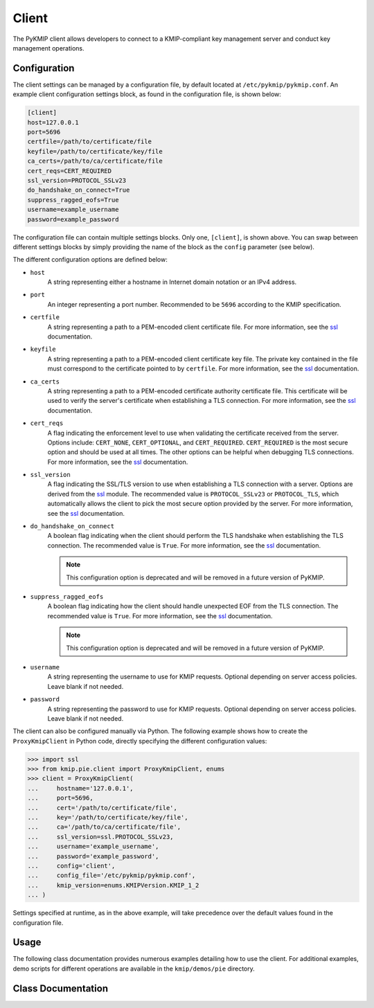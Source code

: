 Client
======
The PyKMIP client allows developers to connect to a KMIP-compliant key
management server and conduct key management operations.

Configuration
-------------
The client settings can be managed by a configuration file, by default
located at ``/etc/pykmip/pykmip.conf``. An example client configuration
settings block, as found in the configuration file, is shown below:

.. code-block:: console

    [client]
    host=127.0.0.1
    port=5696
    certfile=/path/to/certificate/file
    keyfile=/path/to/certificate/key/file
    ca_certs=/path/to/ca/certificate/file
    cert_reqs=CERT_REQUIRED
    ssl_version=PROTOCOL_SSLv23
    do_handshake_on_connect=True
    suppress_ragged_eofs=True
    username=example_username
    password=example_password

The configuration file can contain multiple settings blocks. Only one,
``[client]``, is shown above. You can swap between different settings
blocks by simply providing the name of the block as the ``config``
parameter (see below).

The different configuration options are defined below:

* ``host``
    A string representing either a hostname in Internet domain notation or an
    IPv4 address.
* ``port``
    An integer representing a port number. Recommended to be ``5696``
    according to the KMIP specification.
* ``certfile``
    A string representing a path to a PEM-encoded client certificate file. For
    more information, see the `ssl`_ documentation.
* ``keyfile``
    A string representing a path to a PEM-encoded client certificate key file.
    The private key contained in the file must correspond to the certificate
    pointed to by ``certfile``. For more information, see the `ssl`_
    documentation.
* ``ca_certs``
    A string representing a path to a PEM-encoded certificate authority
    certificate file. This certificate will be used to verify the server's
    certificate when establishing a TLS connection. For more information, see
    the `ssl`_ documentation.
* ``cert_reqs``
    A flag indicating the enforcement level to use when validating the
    certificate received from the server. Options include: ``CERT_NONE``,
    ``CERT_OPTIONAL``, and ``CERT_REQUIRED``. ``CERT_REQUIRED`` is the most
    secure option and should be used at all times. The other options can be
    helpful when debugging TLS connections. For more information, see the
    `ssl`_ documentation.
* ``ssl_version``
    A flag indicating the SSL/TLS version to use when establishing a TLS
    connection with a server. Options are derived from the `ssl`_ module.
    The recommended value is ``PROTOCOL_SSLv23`` or ``PROTOCOL_TLS``, which
    automatically allows the client to pick the most secure option provided
    by the server. For more information, see the `ssl`_ documentation.
* ``do_handshake_on_connect``
    A boolean flag indicating when the client should perform the TLS handshake
    when establishing the TLS connection. The recommended value is ``True``.
    For more information, see the `ssl`_ documentation.

    .. note::
       This configuration option is deprecated and will be removed in a future
       version of PyKMIP.
* ``suppress_ragged_eofs``
    A boolean flag indicating how the client should handle unexpected EOF from
    the TLS connection. The recommended value is ``True``. For more
    information, see the `ssl`_ documentation.

    .. note::
       This configuration option is deprecated and will be removed in a future
       version of PyKMIP.
* ``username``
    A string representing the username to use for KMIP requests. Optional
    depending on server access policies. Leave blank if not needed.
* ``password``
    A string representing the password to use for KMIP requests. Optional
    depending on server access policies. Leave blank if not needed.

The client can also be configured manually via Python. The following example
shows how to create the ``ProxyKmipClient`` in Python code, directly
specifying the different configuration values:

.. code-block:: python

    >>> import ssl
    >>> from kmip.pie.client import ProxyKmipClient, enums
    >>> client = ProxyKmipClient(
    ...     hostname='127.0.0.1',
    ...     port=5696,
    ...     cert='/path/to/certificate/file',
    ...     key='/path/to/certificate/key/file',
    ...     ca='/path/to/ca/certificate/file',
    ...     ssl_version=ssl.PROTOCOL_SSLv23,
    ...     username='example_username',
    ...     password='example_password',
    ...     config='client',
    ...     config_file='/etc/pykmip/pykmip.conf',
    ...     kmip_version=enums.KMIPVersion.KMIP_1_2
    ... )

Settings specified at runtime, as in the above example, will take precedence
over the default values found in the configuration file.

Usage
-----

The following class documentation provides numerous examples detailing how to
use the client. For additional examples, demo scripts for different operations
are available in the ``kmip/demos/pie`` directory.

Class Documentation
-------------------
.. py:module:: kmip.pie.client

.. py:class:: ProxyKmipClient(hostname=None, port=None, cert=None, key=None, ca=None, ssl_version=None, username=None, password=None, config='client', config_file=None, kmip_version=None)

    A simplified KMIP client for conducting KMIP operations.

    The ProxyKmipClient is a simpler KMIP client supporting various KMIP
    operations. It wraps the original KMIPProxy, reducing the boilerplate
    needed to deploy PyKMIP in client applications. The underlying proxy
    client is responsible for setting up the underlying socket connection
    and for writing/reading data to/from the socket.

    Like the KMIPProxy, the ProxyKmipClient is not thread-safe.

    :param string hostname: The host or IP address of a KMIP appliance.
        Optional, defaults to None.
    :param int port: The port number used to establish a connection to a
        KMIP appliance. Usually 5696 for KMIP applications. Optional,
        defaults to None.
    :param string cert: The path to the client's certificate. Optional,
        defaults to None.
    :param string key: The path to the key for the client's certificate.
        Optional, defaults to None.
    :param string ca: The path to the CA certificate used to verify the
        server's certificate. Optional, defaults to None.
    :param string ssl_version: The name of the ssl version to use for the
        connection. Example: 'PROTOCOL_SSLv23'. Optional, defaults to None.
    :param string username: The username of the KMIP appliance account to
        use for operations. Optional, defaults to None.
    :param string password: The password of the KMIP appliance account to
        use for operations. Optional, defaults to None.
    :param string config: The name of a section in the PyKMIP configuration
        file. Use to load a specific set of configuration settings from the
        configuration file, instead of specifying them manually. Optional,
        defaults to the default client section, 'client'.
    :param string config_file: The path to the PyKMIP client configuration
        file. Optional, defaults to None.
    :param enum kmip_version: A KMIPVersion enumeration specifying which KMIP
        version should be used to encode/decode request/response messages.
        Optional, defaults to None. If no value is specified, at request
        encoding time the client will default to KMIP 1.2.

    .. py:attribute:: kmip_version

        The KMIP version that should be used to encode/decode request/response
        messages. Must be a KMIPVersion enumeration. Can be accessed and
        modified at any time.

    .. py:method:: open()

        Open the client connection.

        :raises kmip.pie.exceptions.ClientConnectionFailure: This is raised if
            the client connection is already open.
        :raises Exception: This is raised if an error occurs while trying to
            open the connection.

    .. py:method:: close()

        Close the client connection.

        :raises Exception: This is raised if an error occurs while trying to
            close the connection.

    .. py:method:: activate(uid=None)

        Activate a managed object stored by a KMIP appliance.

        :param string uid: The unique ID of the managed object to activate.
            Optional, defaults to None.

        :return: None

        :raises kmip.pie.exceptions.ClientConnectionNotOpen: This is raised if
            the client connection is unusable.
        :raises kmip.pie.exceptions.KmipOperationFailure: This is raised if the
            operation result is a failure.
        :raises TypeError: This is raised if the input argument is invalid.

        Activating a symmetric key would look like this:

        .. code-block:: python

            >>> from kmip.pie import objects
            >>> from kmip.pie import client
            >>> from kmip import enums
            >>> c = client.ProxyKmipClient()
            >>> symmetric_key = objects.SymmetricKey(
            ...     enums.CryptographicAlgorithm.AES,
            ...     128,
            ...     (
            ...         b'\x00\x01\x02\x03\x04\x05\x06\x07'
            ...         b'\x08\x09\x0A\x0B\x0C\x0D\x0E\x0F'
            ...     )
            ... )
            >>> with c:
            ...     key_id = c.register(symmetric_key)
            ...     c.activate(key_id)

    .. py:method:: check(uid=None, usage_limits_count=None, cryptographic_usage_mask=None, lease_time=None)

        Check the constraints for a managed object.

        :param string uid: The unique ID of the managed object to check.
        :param int usage_limits_count: The number of items that can be secured
            with the specified managed object.
        :param list cryptographic_usage_mask: A list of :class:`kmip.core.enums.CryptographicUsageMask`
            enumerations specifying the operations allowed for the specified
            managed object.
        :param int least_time: The number of seconds that can be leased for the
            specified managed object.

        :return: The string ID of the managed object that was checked.

        :raises kmip.pie.exceptions.ClientConnectionNotOpen: This is raised if
            the client connection is unusable.
        :raises kmip.pie.exceptions.KmipOperationFailure: This is raised if the
            operation result is a failure.
        :raises TypeError: This is raised if the input arguments are invalid.

        .. code-block:: python

            >>> from kmip.pie import client
            >>> c = client.ProxyKmipClient()
            >>> with c:
            ...     c.check(
            ...         uid="1",
            ...         usage_limits_count=50
            ...     )
            '1'

    .. py:method:: create(algorithm, length, operation_policy_name=None, name=None, cryptographic_usage_mask=None)

        Create a symmetric key on a KMIP appliance.

        :param algorithm: A :class:`kmip.core.enums.CryptographicAlgorithm`
            enumeration defining the algorithm to use to generate the symmetric
            key. See :term:`cryptographic_algorithm` for more information.
        :param int length: The length in bits for the symmetric key.
        :param string operation_policy_name: The name of the operation policy
            to use for the new symmetric key. Optional, defaults to None
        :param string name: The name to give the key. Optional, defaults to
            None.
        :param list cryptographic_usage_mask: A list of
            :class:`kmip.core.enums.CryptographicUsageMask` enumerations
            defining how the created key should be used. Optional, defaults to
            None. See :term:`cryptographic_usage_mask` for more information.

        :return: The string uid of the newly created symmetric key.

        :raises kmip.pie.exceptions.ClientConnectionNotOpen: This is raised if
            the client connection is unusable.
        :raises kmip.pie.exceptions.KmipOperationFailure: This is raised if the
            operation result is a failure.
        :raises TypeError: This is raised if the input arguments are invalid.

        Creating an 256-bit AES key used for encryption and decryption would
        look like this:

        .. code-block:: python

            >>> from kmip.pie import client
            >>> from kmip import enums
            >>> c = client.ProxyKmipClient()
            >>> with c:
            ...     key_id = c.create(
            ...         enums.CryptographicAlgorithm.AES,
            ...         256,
            ...         operation_policy_name='default',
            ...         name='Test_256_AES_Symmetric_Key',
            ...         cryptographic_usage_mask=[
            ...             enums.CryptographicUsageMask.ENCRYPT,
            ...             enums.CryptographicUsageMask.DECRYPT
            ...         ]
            ...     )
            '449'

    .. py:method:: create_key_pair(algorithm, length, operation_policy_name=None, public_name=None, public_usage_mask=None, private_name=None, private_usage_mask=None)

        Create an asymmetric key pair on a KMIP appliance.

        :param algorithm: A :class:`kmip.core.enums.CryptographicAlgorithm`
            enumeration defining the algorithm to use to generate the key pair.
            See :term:`cryptographic_algorithm` for more information.
        :param int length: The length in bits for the key pair.
        :param string operation_policy_name: The name of the operation policy
            to use for the new key pair. Optional, defaults to None.
        :param string public_name: The name to give the public key. Optional,
            defaults to None.
        :param list public_usage_mask: A list of
            :class:`kmip.core.enums.CryptographicUsageMask` enumerations
            indicating how the public key should be used. Optional, defaults to
            None. See :term:`cryptographic_usage_mask` for more information.
        :param string private_name: The name to give the public key. Optional,
            defaults to None.
        :param list private_usage_mask: A list of
            :class:`kmip.core.enums.CryptographicUsageMask` enumerations
            indicating how the private key should be used. Optional, defaults
            to None. See :term:`cryptographic_usage_mask` for more information.

        :return: The string uid of the newly created public key.
        :return: The string uid of the newly created private key.

        :raises kmip.pie.exceptions.ClientConnectionNotOpen: This is raised if
            the client connection is unusable.
        :raises kmip.pie.exceptions.KmipOperationFailure: This is raised if the
            operation result is a failure
        :raises TypeError: This is raised if the input arguments are invalid.

        Creating an 2048-bit RSA key pair to be used for signing and signature
        verification would look like this:

        .. code-block:: python

            >>> from kmip.pie import client
            >>> from kmip import enums
            >>> c = client.ProxyKmipClient()
            >>> with c:
            ...     key_id = c.create_key_pair(
            ...         enums.CryptographicAlgorithm.RSA,
            ...         2048,
            ...         operation_policy_name='default',
            ...         public_name='Test_2048_RSA_Public_Key',
            ...         public_usage_mask=[
            ...             enums.CryptographicUsageMask.VERIFY
            ...         ],
            ...         private_name='Test_2048_RSA_Private_Key',
            ...         private_usage_mask=[
            ...             enums.CryptographicUsageMask.SIGN
            ...         ]
            ...     )
            ('450', '451')

    .. py:method:: decrypt(data, uid=None, cryptographic_parameters=None, iv_counter_nonce=None)

        Decrypt data using the specified decryption key and parameters.

        :param bytes data: The bytes to decrypt. Required.
        :param string uid: The unique ID of the decryption key to use.
            Optional, defaults to None.
        :param dict cryptographic_parameters: A dictionary containing various
            cryptographic settings to be used for the decryption. Optional,
            defaults to None. See :term:`cryptographic_parameters` for more
            information.
        :param bytes iv_counter_nonce: The bytes to use for the IV/counter/
            nonce, if needed by the decryption algorithm and/or cipher mode.
            Optional, defaults to None.

        :return: The decrypted data bytes.

        :raises kmip.pie.exceptions.ClientConnectionNotOpen: This is raised if
            the client connection is unusable.
        :raises kmip.pie.exceptions.KmipOperationFailure: This is raised if the
            operation result is a failure.
        :raises TypeError: This is raised if the input argument is invalid.

        Decrypting cipher text with a symmetric key would look like this:

        .. code-block:: python

            >>> from kmip.pie import objects
            >>> from kmip.pie import client
            >>> from kmip import enums
            >>> c = client.ProxyKmipClient()
            >>> with c:
            ...     key_id = c.create(
            ...         enums.CryptographicAlgorithm.AES,
            ...         256,
            ...         cryptographic_usage_mask=[
            ...             enums.CryptographicUsageMask.ENCRYPT,
            ...             enums.CryptographicUsageMask.DECRYPT
            ...         ]
            ...     )
            ...     c.activate(key_id)
            ...     c.decrypt(
            ...         (
            ...             b' \xb6:s0\x16\xea\t\x1b\x16\xed\xb2\x04-\xd6'
            ...             b'\xb6\\\xf3xJ\xfe\xa7[\x1eJ\x08I\xae\x14\xd2'
            ...             b\xdb\xe2'
            ...         ),
            ...         uid=key_id,
            ...         cryptographic_parameters={
            ...             'cryptographic_algorithm':
            ...                 enums.CryptographicAlgorithm.AES,
            ...             'block_cipher_mode': enums.BlockCipherMode.CBC,
            ...             'padding_method': enums.PaddingMethod.PKCS5
            ...         },
            ...         iv_counter_nonce=(
            ...             b'\x85\x1e\x87\x64\x77\x6e\x67\x96'
            ...             b'\xaa\xb7\x22\xdb\xb6\x44\xac\xe8'
            ...         )
            ...     )
            ...
            b'This is a secret message.'

    .. py:method:: delete_attribute(unique_identifier=None, **kwargs)

        Delete an attribute from a managed object.

        :param string unique_identifier: The unique ID of the managed object
            from which to delete the specified attribute.
        :param `**kwargs`: A placeholder for attribute values used to identify
            the attribute to delete. See the examples below for more
            information.

        :return: The string ID of the managed object from which the
            attribute was deleted.
        :return: A :class:`kmip.core.primitives.Struct` object
            representing the deleted attribute. Only returned for KMIP
            1.0 - 1.4 messages.

        For KMIP 1.0 - 1.4, the supported `kwargs` values are:

        * `attribute_name` (string): The name of the attribute to delete. Required.
        * `attribute_index` (int): The index of the attribute to delete. Defaults to zero.

        .. code-block:: python

            >>> from kmip.pie import client
            >>> c = client.ProxyKmipClient()
            >>> with c:
            ...     c.delete_attribute(
            ...         unique_identifier="1",
            ...         attribute_name="Name",
            ...         attribute_index=0
            ...     )
            ('1', Attribute(...))

        For KMIP 2.0+, the supported `kwargs` values are:

        * `current_attribute` (struct): A :class:`kmip.core.objects.CurrentAttribute` object containing the attribute to delete. Required if the attribute reference is not specified.
        * `attribute_reference` (struct): A :class:`kmip.core.objects.AttributeReference` object containing the name of the attribute to delete. Required if the current attribute is not specified.

        .. code-block:: python

            >>> from kmip.pie import client
            >>> from kmip import enums
            >>> from kmip.core import objects, primitives
            >>> c = client.ProxyKmipClient()
            >>> with c:
            ...     c.delete_attribute(
            ...         unique_identifier="1",
            ...         current_attribute=objects.CurrentAttribute(
            ...             attribute=primitives.TextString(
            ...                 value="Object Group 1",
            ...                 tag=enums.Tags.OBJECT_GROUP
            ...             ),
            ...         ),
            ...         attribute_reference=objects.AttributeReference(
            ...             vendor_identification="Vendor 1",
            ...             attribute_name="Object Group"
            ...         )
            ...     )
            '1'

    .. py:method:: derive_key(object_type, unique_identifiers, derivation_method, derivation_parameters, **kwargs)

        Derive a new key or secret data from existing managed objects.

        :param object_type: A :class:`kmip.core.enums.ObjectType` enumeration
            specifying what type of object to derive. Only SymmetricKeys and
            SecretData can be specified. Required. See :term:`object_type` for
            more information.
        :param list unique_identifiers: A list of strings specifying the
            unique IDs of the existing managed objects to use for derivation.
            Multiple objects can be specified to fit the requirements of the
            given derivation method. Required.
        :param derivation_method: A :class:`kmip.core.enums.DerivationMethod`
            enumeration specifying how key derivation should be done. Required.
            See :term:`derivation_method` for more information.
        :param dict `derivation_parameters`: A dictionary containing various
            settings for the key derivation process. Required. See
            :term:`derivation_parameters` for more information.
        :param `**kwargs`: A placeholder for object attributes that should be set
            on the newly derived object. See the examples below for more
            information.

        :return: The unique string ID of the newly derived object.

        :raises kmip.pie.exceptions.ClientConnectionNotOpen: This is raised if
            the client connection is unusable.
        :raises kmip.pie.exceptions.KmipOperationFailure: This is raised if the
            operation result is a failure.
        :raises TypeError: This is raised if the input arguments are invalid.

        Deriving a new key using PBKDF2 would look like this:

        .. code-block:: python

            >>> from kmip.pie import objects
            >>> from kmip.pie import client
            >>> from kmip import enums
            >>> c = client.ProxyKmipClient()
            >>> secret_data = objects.SecretData(
            ...     b'password',
            ...     enums.SecretDataType.PASSWORD,
            ...     masks=[
            ...         enums.CryptographicUsageMask.DERIVE_KEY
            ...     ]
            ... )
            >>> with c:
            ...     password_id = c.register(secret_data)
            ...     c.activate(password_id)
            ...     c.derive_key(
            ...         enums.ObjectType.SYMMETRIC_KEY,
            ...         [password_id],
            ...         enums.DerivationMethod.PBKDF2,
            ...         {
            ...             'cryptographic_parameters': {
            ...                 'hashing_algorithm':
            ...                     enums.HashingAlgorithm.SHA_1
            ...             },
            ...             'salt': b'salt',
            ...             'iteration_count': 4096
            ...         },
            ...         cryptographic_length=128,
            ...         cryptographic_algorithm=enums.CryptographicAlgorithm.AES
            ...     )
            ...
            '454'

        Deriving a new secret using encryption would look like this:

        .. code-block:: python

            >>> from kmip.pie import objects
            >>> from kmip.pie import client
            >>> from kmip import enums
            >>> c = client.ProxyKmipClient()
            >>> key = objects.SymmetricKey(
            ...     enums.CryptographicAlgorithm.BLOWFISH,
            ...     128,
            ...     (
            ...         b'\x01\x23\x45\x67\x89\xAB\xCD\xEF'
            ...         b'\xF0\xE1\xD2\xC3\xB4\xA5\x96\x87'
            ...     ),
            ...     masks=[
            ...         enums.CryptographicUsageMask.DERIVE_KEY
            ...     ]
            ... )
            >>> with c:
            ...     key_id = c.register(key)
            ...     c.activate(key_id)
            ...     c.derive_key(
            ...         enums.ObjectType.SECRET_DATA,
            ...         [key_id],
            ...         enums.DerivationMethod.ENCRYPT,
            ...         {
            ...             'cryptographic_parameters': {
            ...                 'block_cipher_mode': enums.BlockCipherMode.CBC,
            ...                 'padding_method': enums.PaddingMethod.PKCS5,
            ...                 'cryptographic_algorithm':
            ...                     enums.CryptographicAlgorithm.BLOWFISH
            ...             },
            ...             'initialization_vector': (
            ...                 b'\xFE\xDC\xBA\x98\x76\x54\x32\x10'
            ...             ),
            ...             'derivation_data': (
            ...                 b'\x37\x36\x35\x34\x33\x32\x31\x20'
            ...                 b'\x4E\x6F\x77\x20\x69\x73\x20\x74'
            ...                 b'\x68\x65\x20\x74\x69\x6D\x65\x20'
            ...                 b'\x66\x6F\x72\x20\x00'
            ...             )
            ...         },
            ...         cryptographic_length=256
            ...     )
            ...
            '456'

        Deriving a new key using NIST 800 108-C would look like this:

        .. code-block:: python

            >>> from kmip.pie import objects
            >>> from kmip.pie import client
            >>> from kmip import enums
            >>> c = client.ProxyKmipClient()
            >>> key = objects.SymmetricKey(
            ...     enums.CryptographicAlgorithm.AES,
            ...     512,
            ...     (
            ...         b'\xdd\x5d\xbd\x45\x59\x3e\xe2\xac'
            ...         b'\x13\x97\x48\xe7\x64\x5b\x45\x0f'
            ...         b'\x22\x3d\x2f\xf2\x97\xb7\x3f\xd7'
            ...         b'\x1c\xbc\xeb\xe7\x1d\x41\x65\x3c'
            ...         b'\x95\x0b\x88\x50\x0d\xe5\x32\x2d'
            ...         b'\x99\xef\x18\xdf\xdd\x30\x42\x82'
            ...         b'\x94\xc4\xb3\x09\x4f\x4c\x95\x43'
            ...         b'\x34\xe5\x93\xbd\x98\x2e\xc6\x14'
            ...     ),
            ...     masks=[
            ...         enums.CryptographicUsageMask.DERIVE_KEY
            ...     ]
            ... )
            >>> with c:
            ...     key_id = c.register(key)
            ...     c.activate(key_id)
            ...     c.derive_key(
            ...         enums.ObjectType.SYMMETRIC_KEY,
            ...         [key_id],
            ...         enums.DerivationMethod.NIST800_108_C,
            ...         {
            ...             'cryptographic_parameters': {
            ...                 'hashing_algorithm':
            ...                     enums.HashingAlgorithm.SHA_512
            ...             },
            ...             'derivation_data': (
            ...                 b'\xb5\x0b\x0c\x96\x3c\x6b\x30\x34'
            ...                 b'\xb8\xcf\x19\xcd\x3f\x5c\x4e\xbe'
            ...                 b'\x4f\x49\x85\xaf\x0c\x03\xe5\x75'
            ...                 b'\xdb\x62\xe6\xfd\xf1\xec\xfe\x4f'
            ...                 b'\x28\xb9\x5d\x7c\xe1\x6d\xf8\x58'
            ...                 b'\x43\x24\x6e\x15\x57\xce\x95\xbb'
            ...                 b'\x26\xcc\x9a\x21\x97\x4b\xbd\x2e'
            ...                 b'\xb6\x9e\x83\x55'
            ...             )
            ...         },
            ...         cryptographic_length=128,
            ...         cryptographic_algorithm=enums.CryptographicAlgorithm.AES
            ...     )
            ...
            '458'

        Deriving a new secret using HMAC would look like this:

        .. code-block:: python

            >>> from kmip.pie import objects
            >>> from kmip.pie import client
            >>> from kmip import enums
            >>> c = client.ProxyKmipClient()
            >>> secret = objects.SecretData(
            ...     (
            ...         b'\x0c\x0c\x0c\x0c\x0c\x0c\x0c\x0c'
            ...         b'\x0c\x0c\x0c\x0c\x0c\x0c\x0c\x0c'
            ...         b'\x0c\x0c\x0c\x0c\x0c\x0c'
            ...     ),
            ...     enums.SecretDataType.SEED,
            ...     masks=[
            ...         enums.CryptographicUsageMask.DERIVE_KEY
            ...     ]
            ... )
            >>> with c:
            ...     secret_id = c.register(secret)
            ...     c.activate(secret_id)
            ...     c.derive_key(
            ...         enums.ObjectType.SECRET_DATA,
            ...         [secret_id],
            ...         enums.DerivationMethod.HMAC,
            ...         {
            ...             'cryptographic_parameters': {
            ...                 'hashing_algorithm':
            ...                     enums.HashingAlgorithm.SHA_1
            ...             },
            ...             'derivation_data': b'',
            ...             'salt': b''
            ...         },
            ...         cryptographic_length=336
            ...     )
            ...
            '460'

    .. py:method:: destroy(uid=None)

        Destroy a managed object stored by a KMIP appliance.

        :param string uid: The unique ID of the managed object to destroy.

        :return: None

        :raises kmip.pie.exceptions.ClientConnectionNotOpen: This is raised if
            the client connection is unusable.
        :raises kmip.pie.exceptions.KmipOperationFailure: This is raised if the
            operation result is a failure.
        :raises TypeError: This is raised if the input argument is invalid.

        Destroying a symmetric key would look like this:

        .. code-block:: python

            >>> from kmip.pie import objects
            >>> from kmip.pie import client
            >>> from kmip import enums
            >>> c = client.ProxyKmipClient()
            >>> symmetric_key = objects.SymmetricKey(
            ...     enums.CryptographicAlgorithm.AES,
            ...     128,
            ...     (
            ...         b'\x00\x01\x02\x03\x04\x05\x06\x07'
            ...         b'\x08\x09\x0A\x0B\x0C\x0D\x0E\x0F'
            ...     )
            ... )
            >>> with c:
            ...     key_id = c.register(symmetric_key)
            ...     c.destroy(key_id)

    .. py:method:: encrypt(data, uid=None, cryptographic_parameters=None, iv_counter_nonce=None)

        Encrypt data using the specified encryption key and parameters.

        :param bytes data: The bytes to encrypt. Required.
        :param string uid: The unique ID of the encryption key to use.
            Optional, defaults to None.
        :param dict cryptographic_parameters: A dictionary containing various
            cryptographic settings to be used for the encryption. Optional,
            defaults to None. See :term:`cryptographic_parameters` for more
            information.
        :param bytes iv_counter_nonce: The bytes to use for the IV/counter/
            nonce, if needed by the encryption algorithm and/or cipher mode.
            Optional, defaults to None.

        :return: The encrypted data bytes.
        :return: The IV/counter/nonce bytes used with the encryption algorithm,
            only if it was autogenerated by the server.

        :raises kmip.pie.exceptions.ClientConnectionNotOpen: This is raised if
            the client connection is unusable.
        :raises kmip.pie.exceptions.KmipOperationFailure: This is raised if the
            operation result is a failure.
        :raises TypeError: This is raised if the input argument is invalid.

        Encrypting plain text with a symmetric key would look like this:

        .. code-block:: python

            >>> from kmip.pie import objects
            >>> from kmip.pie import client
            >>> from kmip import enums
            >>> c = client.ProxyKmipClient()
            >>> with c:
            ...     key_id = c.create(
            ...         enums.CryptographicAlgorithm.AES,
            ...         256,
            ...         cryptographic_usage_mask=[
            ...             enums.CryptographicUsageMask.ENCRYPT,
            ...             enums.CryptographicUsageMask.DECRYPT
            ...         ]
            ...     )
            ...     c.activate(key_id)
            ...     c.encrypt(
            ...         b'This is a secret message.',
            ...         uid=key_id,
            ...         cryptographic_parameters={
            ...             'cryptographic_algorithm':
            ...                 enums.CryptographicAlgorithm.AES,
            ...             'block_cipher_mode': enums.BlockCipherMode.CBC,
            ...             'padding_method': enums.PaddingMethod.PKCS5
            ...         },
            ...         iv_counter_nonce=(
            ...             b'\x85\x1e\x87\x64\x77\x6e\x67\x96'
            ...             b'\xaa\xb7\x22\xdb\xb6\x44\xac\xe8'
            ...         )
            ...     )
            ...
            (b'...', None)

    .. py:method:: get(uid=None, key_wrapping_specification=None)

        Get a managed object from a KMIP appliance.

        :param string uid: The unique ID of the managed object to retrieve.
        :param dict key_wrapping_specification: A dictionary containing the
            settings to use to wrap the object before retrieval. Optional,
            defaults to None. See :term:`key_wrapping_specification` for
            more information.

        :return: An :class:`kmip.pie.objects.ManagedObject` instance.

        :raises kmip.pie.exceptions.ClientConnectionNotOpen: This is raised if
            the client connection is unusable.
        :raises kmip.pie.exceptions.KmipOperationFailure: This is raised if the
            operation result is a failure.
        :raises TypeError: This is raised if the input argument is invalid.

        Getting a symmetric key would look like this:

        .. code-block:: python

            >>> from kmip.pie import objects
            >>> from kmip.pie import client
            >>> from kmip import enums
            >>> c = client.ProxyKmipClient()
            >>> symmetric_key = objects.SymmetricKey(
            ...     enums.CryptographicAlgorithm.AES,
            ...     128,
            ...     (
            ...         b'\x00\x01\x02\x03\x04\x05\x06\x07'
            ...         b'\x08\x09\x0A\x0B\x0C\x0D\x0E\x0F'
            ...     )
            ... )
            >>> with c:
            ...     key_id = c.register(symmetric_key)
            ...     c.get(key_id)
            SymmetricKey(...)

        Getting a wrapped symmetric key would look like this:

        .. code-block:: python

            >>> from kmip.pie import objects
            >>> from kmip.pie import client
            >>> from kmip import enums
            >>> c = client.ProxyKmipClient()
            >>> symmetric_key = objects.SymmetricKey(
            ...     enums.CryptographicAlgorithm.AES,
            ...     128,
            ...     (
            ...         b'\x00\x01\x02\x03\x04\x05\x06\x07'
            ...         b'\x08\x09\x0A\x0B\x0C\x0D\x0E\x0F'
            ...     )
            ... )
            >>> wrapping_key = objects.SymmetricKey(
            ...     enums.CryptographicAlgorithm.AES,
            ...     128,
            ...     (
            ...         b'\x00\x11\x22\x33\x44\x55\x66\x77'
            ...         b'\x88\x99\xAA\xBB\xCC\xDD\xEE\xFF'
            ...     ),
            ...     [
            ...         enums.CryptographicUsageMask.WRAP_KEY
            ...     ]
            ... )
            >>> with c:
            ...     key_id = c.register(symmetric_key)
            ...     wrapping_key_id = c.register(wrapping_key)
            ...     c.activate(wrapping_key_id)
            ...     c.get(
            ...         key_id,
            ...         key_wrapping_specification={
            ...             'wrapping_method': enums.WrappingMethod.ENCRYPT,
            ...             'encryption_key_information': {
            ...                 'unique_identifier': wrapping_key_id,
            ...                 'cryptographic_parameters': {
            ...                     'block_cipher_mode':
            ...                         enums.BlockCipherMode.NIST_KEY_WRAP
            ...                 }
            ...             },
            ...             'encoding_option': enums.EncodingOption.NO_ENCODING
            ...         }
            ...     )
            SymmetricKey(...)

    .. py:method:: get_attributes(uid=None, attribute_names=None)

        Get the attributes associated with a managed object.

        If the uid is not specified, the appliance will use the ID placeholder
        by default.

        If the attribute_names list is not specified, the appliance will
        return all viable attributes for the managed object.

        :param string uid: The unique ID of the managed object with which the
            retrieved attributes should be associated. Optional, defaults to
            None.
        :param list attribute_names: A list of string attribute names
            indicating which attributes should be retrieved. Optional, defaults
            to None.

        :return: The string ID of the object the attributes belong to.
        :return: A list of :class:`kmip.core.objects.Attribute` instances.

        :raises kmip.pie.exceptions.ClientConnectionNotOpen: This is raised if
            the client connection is unusable.
        :raises kmip.pie.exceptions.KmipOperationFailure: This is raised if the
            operation result is a failure.
        :raises TypeError: This is raised if the input argument is invalid.

        Retrieving all of the attributes for a managed object would look like
        this:

        .. code-block:: python

            >>> from kmip.pie import objects
            >>> from kmip.pie import client
            >>> from kmip import enums
            >>> c = client.ProxyKmipClient()
            >>> symmetric_key = objects.SymmetricKey(
            ...     enums.CryptographicAlgorithm.AES,
            ...     128,
            ...     (
            ...         b'\x00\x01\x02\x03\x04\x05\x06\x07'
            ...         b'\x08\x09\x0A\x0B\x0C\x0D\x0E\x0F'
            ...     )
            ... )
            >>> with c:
            ...     key_id = c.register(symmetric_key)
            ...     c.get_attributes(key_id)
            ('458', [Attribute(...), Attribute(...), ...])

        Retrieving only a specific attribute for a managed object would look
        like this:

        .. code-block:: python

            >>> from kmip.pie import objects
            >>> from kmip.pie import client
            >>> from kmip import enums
            >>> c = client.ProxyKmipClient()
            >>> symmetric_key = objects.SymmetricKey(
            ...     enums.CryptographicAlgorithm.AES,
            ...     128,
            ...     (
            ...         b'\x00\x01\x02\x03\x04\x05\x06\x07'
            ...         b'\x08\x09\x0A\x0B\x0C\x0D\x0E\x0F'
            ...     )
            ... )
            >>> with c:
            ...     key_id = c.register(symmetric_key)
            ...     c.get_attributes(key_id, ['Cryptographic Length'])
            ...
            (
                '458',
                [
                    Attribute(
                        attribute_name=AttributeName(value='Cryptographic Length'),
                        attribute_index=None,
                        attribute_value=CryptographicLength(value=128)
                    )
                ]
            )

    .. py:method:: get_attribute_list(uid=None)

        Get the names of the attributes associated with a managed object.

        If the uid is not specified, the appliance will use the ID placeholder
        by default.

        :param string uid: The unique ID of the managed object with which the
            retrieved attribute names should be associated. Optional, defaults
            to None.

        Retrieving the list of attribute names for a symmetric key would look
        like this:

        .. code-block:: python

            >>> from kmip.pie import objects
            >>> from kmip.pie import client
            >>> from kmip import enums
            >>> c = client.ProxyKmipClient()
            >>> symmetric_key = objects.SymmetricKey(
            ...     enums.CryptographicAlgorithm.AES,
            ...     128,
            ...     (
            ...         b'\x00\x01\x02\x03\x04\x05\x06\x07'
            ...         b'\x08\x09\x0A\x0B\x0C\x0D\x0E\x0F'
            ...     )
            ... )
            >>> with c:
            ...     key_id = c.register(symmetric_key)
            ...     c.get_attribute_list(key_id)
            ...
            [
                'Cryptographic Algorithm',
                'Cryptographic Length',
                'Cryptographic Usage Mask',
                'Initial Date',
                'Object Type',
                'Operation Policy Name',
                'State',
                'Unique Identifier'
            ]

    .. py:method:: locate(maximum_items=None, storage_status_mask=None, object_group_member=None, offset_items=None, attributes=None)

        Search for managed objects with specific matching attributes.

        :param int maximum_items: The maximum number of results that should be
            returned.
        :param int storage_status_mask: A bit-mask indicating whether online or
            archived objects should be included in the search. See
            :term:`storage_status` for more information.
        :param enum object_group_member: A :class:`kmip.core.enums.ObjectGroupMember`
            enumeration indicating the object group member type. See
            :term:`object_group_member` for more information.
        :param int offset_items: The number of results that should be skipped
            before results are returned.
        :param list attributes: A list of :class:`kmip.core.objects.Attribute`
            objects representing an attribute filter for the search.

        :return: A list of string IDs of all matching objects, per the operation parameters.

        :raises kmip.pie.exceptions.ClientConnectionNotOpen: This is raised if
            the client connection is unusable.
        :raises kmip.pie.exceptions.KmipOperationFailure: This is raised if the
            operation result is a failure.
        :raises TypeError: This is raised if the input argument is invalid.

        .. code-block:: python

            >>> from kmip.pie import client
            >>> from kmip.core import enums
            >>> from kmip.core.factories import attributes
            >>> f = attributes.AttributeFactory()
            >>> c = client.ProxyKmipClient()
            >>> with c:
            ...     c.locate(
            ...         attributes=[
            ...             f.create_attribute(
            ...                 enums.AttributeType.OBJECT_TYPE,
            ...                 enums.ObjectType.SYMMETRIC_KEY
            ...             )
            ...         ]
            ...     )
            ['1', '2', '3']

    .. py:method:: mac(data, uid=None, algorithm=None)

        Get the message authentication code for a piece of data.

        :param string data: The data to be MACed.
        :param string uid: The unique ID of the managed object that is the key
            to be used in the MAC operation.
        :param enum algorithm: A :class:`kmip.core.enums.CryptographicAlgorithm`
            enumeration specifying the algorithm to use in the MAC operation.
            See :term:`cryptographic_algorithm` for more information.

        :return: The string ID of the managed object that is the key used in
            the MAC operation.
        :return: The bytestring representing the MAC of the data.

        :raises kmip.pie.exceptions.ClientConnectionNotOpen: This is raised if
            the client connection is unusable.
        :raises kmip.pie.exceptions.KmipOperationFailure: This is raised if the
            operation result is a failure.
        :raises TypeError: This is raised if the input argument is invalid.

        .. code-block:: python

            >>> from kmip.pie import client
            >>> c = client.ProxyKmipClient()
            >>> with c:
            ...     c.mac(
            ...         b'\x01\x02\x03\x04',
            ...         uid="5",
            ...         algorithm=enums.CryptographicAlgorithm.HMAC_SHA512
            ...     )
            ('5', b'...')

    .. py:method:: modify_attribute(unique_identifier=None, **kwargs)

        Modify an attribute on a managed object.

        :param string unique_identifier: The unique ID of the managed object
            on which to set the specified attribute.
        :param `**kwargs`: A placeholder for attribute values used to identify
            the attribute to set. See the example below for more
            information.

        :return: The string ID of the managed object on which the attribute
            was set.
        :return: A :class:`kmip.core.primitives.Struct` object representing
            the modified attribute. Only returned for KMIP 1.0 - 1.4 messages.

        For KMIP 1.0 - 1.4, the supported `kwargs` values are:

        * `attribute` (struct): A :class:`kmip.core.objects.Attribute` object
            containing the details required to identify and modify an existing
            attribute on the specified managed object. Required.

        .. code-block:: python

            >>> from kmip.pie import client
            >>> from kmip.core import enums
            >>> from kmip.core.factories import attributes
            >>> f = attributes.AttributeFactory()
            >>> c = client.ProxyKmipClient()
            >>> with c:
            ...     c.modify_attribute(
            ...         unique_identifier="1",
            ...         attribute=f.create_attribute(
            ...             enums.AttributeType.NAME,
            ...             "New Name",
            ...             index=0
            ...         )
            ...     )
            ('1', Attribute(...))

        For KMIP 2.0+, the supported `kwargs` values are:

        * `current_attribute` (struct): A :class:`kmip.core.objects.CurrentAttribute` object containing the existing attribute to modify. Required if the attribute is multivalued.
        * `new_attribute` (struct): A :class:`kmip.core.objects.NewAttribute` object containing the new attribute. Required.

        .. code-block:: python

            >>> from kmip.pie import client
            >>> from kmip import enums
            >>> from kmip.core import objects, primitives
            >>> c = client.ProxyKmipClient()
            >>> with c:
            ...     c.modify_attribute(
            ...         unique_identifier="1",
            ...         current_attribute=objects.CurrentAttribute(
            ...             attribute=primitives.TextString(
            ...                 value="Old Object Group",
            ...                 tag=enums.Tags.OBJECT_GROUP
            ...             ),
            ...         ),
            ...         new_attribute=objects.NewAttribute(
            ...             attribute=primitives.TextString(
            ...                 value="New Object Group",
            ...                 tag=enums.Tags.OBJECT_GROUP
            ...             )
            ...         )
            ...     )
            '1'

    .. py:method:: register(managed_object)

        Register a managed object with a KMIP appliance.

        :param managed_object: A :class:`kmip.pie.objects.ManagedObject`
            instance to register with the server.

        :return: The string uid of the newly registered managed object.

        :raises kmip.pie.exceptions.ClientConnectionNotOpen: This is raised if
            the client connection is unusable.
        :raises kmip.pie.exceptions.KmipOperationFailure: This is raised if the
            operation result is a failure.
        :raises TypeError: This is raised if the input argument is invalid.

        Registering an existing 128-bit AES symmetric key would look like this:

        .. code-block:: python

            >>> from kmip.pie import objects
            >>> from kmip.pie import client
            >>> from kmip import enums
            >>> c = client.ProxyKmipClient()
            >>> symmetric_key = objects.SymmetricKey(
            ...     enums.CryptographicAlgorithm.AES,
            ...     128,
            ...     (
            ...         b'\x00\x01\x02\x03\x04\x05\x06\x07'
            ...         b'\x08\x09\x0A\x0B\x0C\x0D\x0E\x0F'
            ...     )
            ... )
            >>> with c:
            ...     c.register(symmetric_key)
            ...
            '452'

    .. py:method:: rekey(uid=None, offset=None, **kwargs)

        Rekey an existing key.

        :param string uid: The unique ID of the managed object that is the key
            to rekey.
        :param int offset: The time delta, in seconds, between the new key's
            initialization date and activation date.
        :param `**kwargs`: A placeholder for object attributes that
            should be set on the newly rekeyed key.

        :return: The string ID of the newly rekeyed key.

        :raises kmip.pie.exceptions.ClientConnectionNotOpen: This is raised if
            the client connection is unusable.
        :raises kmip.pie.exceptions.KmipOperationFailure: This is raised if the
            operation result is a failure.
        :raises TypeError: This is raised if the input argument is invalid.

        The current set of supported `kwargs` values are:

        * `activation_date` (int): The new key's activation date, in seconds since the epoch.
        * `process_start_date` (int): The new key's process start date, in seconds since the epoch.
        * `protect_stop_date` (int): The new key's protect stop date, in seconds since the epoch.
        * `deactivation_date` (int): The new key's deactivation date, in seconds since the epoch.

        .. code-block:: python

            >>> from kmip.pie import client
            >>> c = client.ProxyKmipClient()
            >>> with c:
            ...     c.rekey(
            ...         uid="1",
            ...         offset=60
            ...     )
            "2"

    .. py:method:: revoke(revocation_reason, uid=None, revocation_message=None, compromise_occurrence_date=None)

        Revoke a managed object stored by a KMIP appliance.

        Activated objects must be revoked before they can be destroyed.

        :param revocation_reason: A
            :class:`kmip.core.enums.RevocationReasonCode` enumeration
            indicating the revocation reason. See
            :term:`revocation_reason_code` for more information.
        :param string uid: The unique ID of the managed object to revoke.
            Optional, defaults to None.
        :param string revocation_message: A message regarding the revocation.
            Optional, defaults to None.
        :param int compromise_occurrence_date: An integer, the number of
            seconds since the epoch, which will be converted to the Datetime
            when the managed object was first believed to be compromised.
            Optional, defaults to None.

        :return: None

        :raises kmip.pie.exceptions.ClientConnectionNotOpen: This is raised if
            the client connection is unusable.
        :raises kmip.pie.exceptions.KmipOperationFailure: This is raised if the
            operation result is a failure.
        :raises TypeError: This is raised if the input argument is invalid.

        Revoking an activated symmetric key would look like this:

        .. code-block:: python

            >>> from kmip.pie import objects
            >>> from kmip.pie import client
            >>> from kmip import enums
            >>> c = client.ProxyKmipClient()
            >>> symmetric_key = objects.SymmetricKey(
            ...     enums.CryptographicAlgorithm.AES,
            ...     128,
            ...     (
            ...         b'\x00\x01\x02\x03\x04\x05\x06\x07'
            ...         b'\x08\x09\x0A\x0B\x0C\x0D\x0E\x0F'
            ...     )
            ... )
            >>> with c:
            ...     key_id = c.register(symmetric_key)
            ...     c.activate(key_id)
            ...     c.revoke(
            ...         enums.RevocationReasonCode.CESSATION_OF_OPERATION,
            ...         key_id
            ...     )

    .. py:method:: set_attribute(unique_identifier=None, **kwargs)

        Set an attribute on a managed object.

        :param string unique_identifier: The unique ID of the managed object
            on which to set the specified attribute.
        :param `**kwargs`: A placeholder for attribute values used to identify
            the attribute to set. See the example below for more
            information.

        :return: The string ID of the managed object on which the attribute
            was set.

        This operation is supported by KMIP 2.0+ only. The supported `kwargs`
        values are:

        * `attribute_name` (string): The name of the attribute to set. Required.
        * `attribute_value` (various): The value of the attribute to set. Required.

        .. code-block:: python

            >>> from kmip.pie import client
            >>> c = client.ProxyKmipClient()
            >>> with c:
            ...     c.set_attribute(
            ...         unique_identifier="1",
            ...         attribute_name="Sensitive",
            ...         attribute_value=True
            ...     )
            '1'

    .. py:method:: sign(data, uid=None, cryptographic_parameters=None)

        Create a digital signature for data using the specified signing key.

        :param bytes data: The bytes of the data to be signed. Required.
        :param string uid: The unique ID of the signing key to use. Optional,
            defaults to None.
        :param dict cryptographic_parameters: A dictionary containing various
            cryptographic settings to be used for creating the signature (e.g.,
            cryptographic algorithm, hashing algorithm, and/or digital
            signature algorithm). Optional, defaults to None. See
            :term:`cryptographic_parameters` for more information.

        :return: Bytes representing the signature of the data.

        :raises kmip.pie.exceptions.ClientConnectionNotOpen: This is raised if
            the client connection is unusable.
        :raises kmip.pie.exceptions.KmipOperationFailure: This is raised if the
            operation result is a failure.
        :raises TypeError: This is raised if the input argument is invalid.

        Signing data with a private key would look like this:

        .. code-block:: python

            >>> from kmip.pie import objects
            >>> from kmip.pie import client
            >>> from kmip import enums
            >>> c = client.ProxyKmipClient()
            >>> with c:
            ...     public_key_id, private_key_id = c.create_key_pair(
            ...         enums.CryptographicAlgorithm.RSA,
            ...         2048,
            ...         public_usage_mask=[
            ...             enums.CryptographicUsageMask.VERIFY
            ...         ],
            ...         private_usage_mask=[
            ...             enums.CryptographicUsageMask.SIGN
            ...         ]
            ...     )
            ...     c.activate(public_key_id)
            ...     c.activate(private_key_id)
            ...     signature = c.sign(
            ...         b'This is a signed message.',
            ...         uid=private_key_id,
            ...         cryptographic_parameters={
            ...             'padding_method': enums.PaddingMethod.PSS,
            ...             'cryptographic_algorithm':
            ...                 enums.CryptographicAlgorithm.RSA,
            ...             'hashing_algorithm': enums.HashingAlgorithm.SHA_256
            ...         }
            ...     )
            ...
            >>> signature
            b'...'

    .. py:method:: signature_verify(message, signature, uid=None, cryptographic_parameters=None)

        Verify a message signature using the specified signing key.

        :param bytes message: The bytes of the signed message. Required.
        :param bytes signature: The bytes of the message signature. Required.
        :param string uid: The unique ID of the signing key to use. Optional,
            defaults to None.
        :param dict cryptographic_parameters: A dictionary containing various
            cryptographic settings to be used for signature verification (e.g.,
            cryptographic algorithm, hashing algorithm, and/or digital
            signature algorithm). Optional, defaults to None. See
            :term:`cryptographic_parameters` for more information.

        :return: A :class:`kmip.core.enums.ValidityIndicator` enumeration
            indicating whether or not the signature was valid.

        :raises kmip.pie.exceptions.ClientConnectionNotOpen: This is raised if
            the client connection is unusable.
        :raises kmip.pie.exceptions.KmipOperationFailure: This is raised if the
            operation result is a failure.
        :raises TypeError: This is raised if the input argument is invalid.

        Verifying a signature with a public key would look like this:

        .. code-block:: python

            >>> from kmip.pie import objects
            >>> from kmip.pie import client
            >>> from kmip import enums
            >>> c = client.ProxyKmipClient()
            >>> with c:
            ...     public_key_id, private_key_id = c.create_key_pair(
            ...         enums.CryptographicAlgorithm.RSA,
            ...         2048,
            ...         public_usage_mask=[
            ...             enums.CryptographicUsageMask.VERIFY
            ...         ],
            ...         private_usage_mask=[
            ...             enums.CryptographicUsageMask.SIGN
            ...         ]
            ...     )
            ...     c.activate(public_key_id)
            ...     c.activate(private_key_id)
            ...     c.signature_verify(
            ...         b'This is a signed message.',
            ...         b'...',
            ...         uid=public_key_id,
            ...         cryptographic_parameters={
            ...             'padding_method': enums.PaddingMethod.PSS,
            ...             'cryptographic_algorithm':
            ...                 enums.CryptographicAlgorithm.RSA,
            ...             'hashing_algorithm': enums.HashingAlgorithm.SHA_256
            ...         }
            ...     )
            ...
            <ValidityIndicator.VALID: 1>

.. _`ssl`: https://docs.python.org/dev/library/ssl.html#socket-creation
